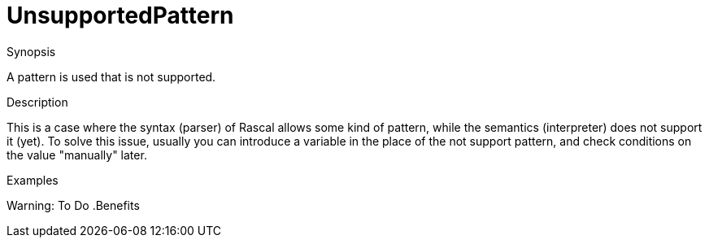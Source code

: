 
[[Static-UnsupportedPattern]]
# UnsupportedPattern
:concept: Static/UnsupportedPattern

.Synopsis
A pattern is used that is not supported.

.Syntax

.Types

.Function
       
.Usage



.Description

This is a case where the syntax (parser) of Rascal allows some kind of pattern, while the semantics (interpreter) does not support it (yet).
To solve this issue, usually you can introduce a variable in the place of the not support pattern, and check conditions on the value "manually" later.

.Examples
Warning: To Do
.Benefits

.Pitfalls


:leveloffset: +1

:leveloffset: -1